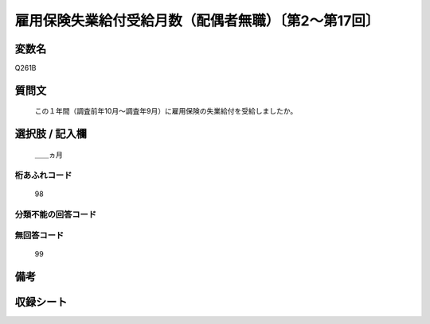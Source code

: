 .. title:: Q261B
.. rst-class:: item
====================================================================================================
雇用保険失業給付受給月数（配偶者無職）〔第2～第17回〕
====================================================================================================

.. rst-class:: varname
変数名
==================

Q261B

.. rst-class:: question
質問文
==================


   この１年間（調査前年10月～調査年9月）に雇用保険の失業給付を受給しましたか。



.. rst-class:: answer
選択肢 / 記入欄
======================

  ＿＿ヵ月



.. rst-class:: overflow
桁あふれコード
-------------------------------
  98


.. rst-class:: not_available
分類不能の回答コード
-------------------------------------
  


.. rst-class:: not_available
無回答コード
-------------------------------------
  99


.. rst-class:: bikou
備考
==================



.. rst-class:: include_sheet
収録シート
=======================================
.. hlist::
   :columns: 3
   
   
   * p2_1
   
   * p3_1
   
   * p4_1
   
   * p5a_1
   
   * p6_1
   
   * p7_1
   
   * p8_1
   
   * p9_1
   
   * p10_1
   
   * p11ab_1
   
   * p12_1
   
   * p13_1
   
   * p14_1
   
   * p15_1
   
   * p16abc_1
   
   * p17_1
   
   


.. index:: Q261B